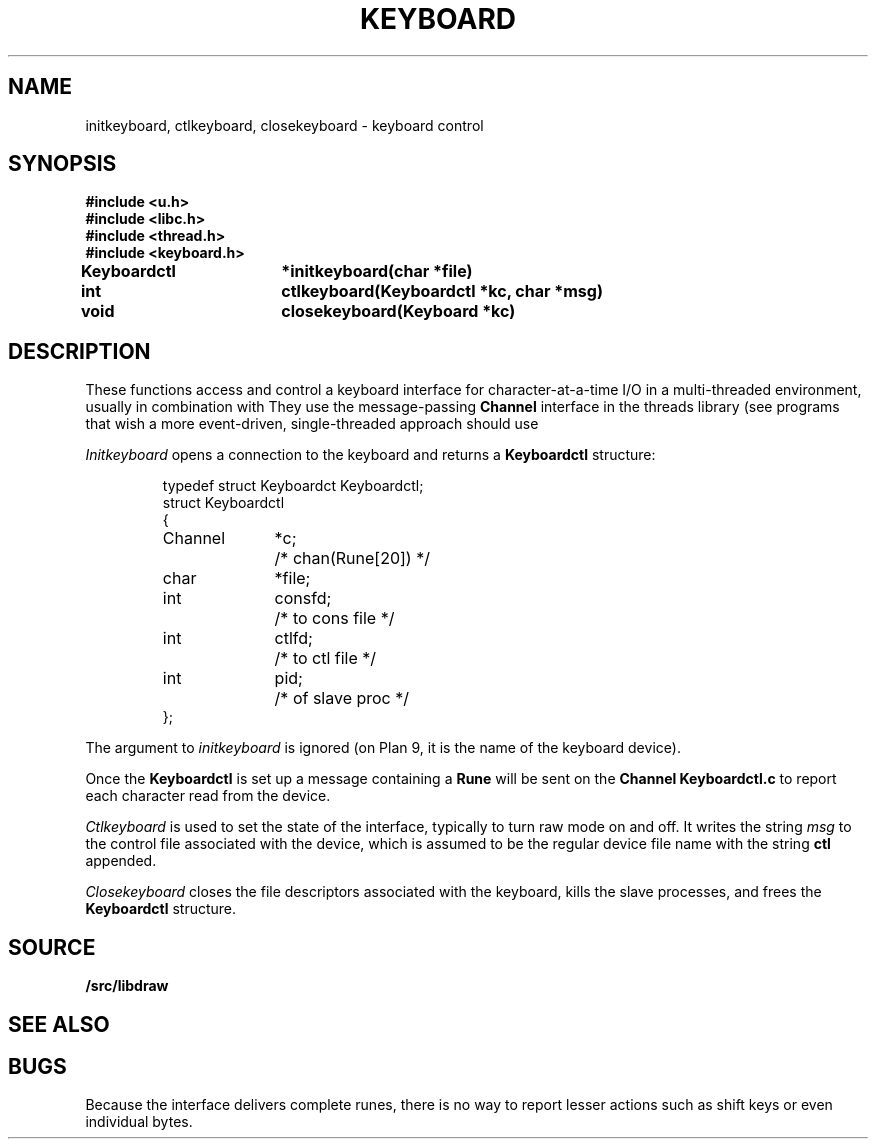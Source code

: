 .TH KEYBOARD 3
.SH NAME
initkeyboard, ctlkeyboard, closekeyboard \- keyboard control
.SH SYNOPSIS
.nf
.B
#include <u.h>
.B
#include <libc.h>
.B
#include <thread.h>
.B
#include <keyboard.h>
.PP
.B
Keyboardctl	*initkeyboard(char *file)
.PP
.B
int			ctlkeyboard(Keyboardctl *kc, char *msg)
.PP
.B
void			closekeyboard(Keyboard *kc)
.SH DESCRIPTION
These functions access and control a keyboard interface
for character-at-a-time I/O in a multi-threaded environment, usually in combination with
.IM mouse (3) .
They use the message-passing
.B Channel
interface in the threads library
(see
.IM thread (3) );
programs that wish a more event-driven, single-threaded approach should use
.IM event (3) .
.PP
.I Initkeyboard
opens a connection to the keyboard and returns a
.B Keyboardctl
structure:
.IP
.EX
.ta 6n +\w'Channel 'u +\w'consfd;   'u
typedef struct Keyboardct Keyboardctl;
struct Keyboardctl
{
	Channel	*c;	/* chan(Rune[20]) */

	char	*file;
	int	consfd;		/* to cons file */
	int	ctlfd;		/* to ctl file */
	int	pid;		/* of slave proc */
};
.EE
.PP
The argument to
.I initkeyboard
is ignored
(on Plan 9, it is the name of the keyboard device).
.PP
Once the
.B Keyboardctl
is set up a
message containing a
.BR Rune
will be sent on the
.B Channel
.B Keyboardctl.c
to report each character read from the device.
.PP
.I Ctlkeyboard
is used to set the state of the interface, typically to turn raw mode on and off.
.\" (see
.\" .IR cons (3)).
It writes the string
.I msg
to the control file associated with the device, which is assumed to be the regular device file name
with the string
.B ctl
appended.
.PP
.I Closekeyboard
closes the file descriptors associated with the keyboard, kills the slave processes,
and frees the
.B Keyboardctl
structure.
.PP
.SH SOURCE
.B \*9/src/libdraw
.SH SEE ALSO
.IM graphics (3) ,
.IM draw (3) ,
.IM event (3) ,
.IM thread (3) .
.SH BUGS
Because the interface delivers complete runes,
there is no way to report lesser actions such as
shift keys or even individual bytes.
